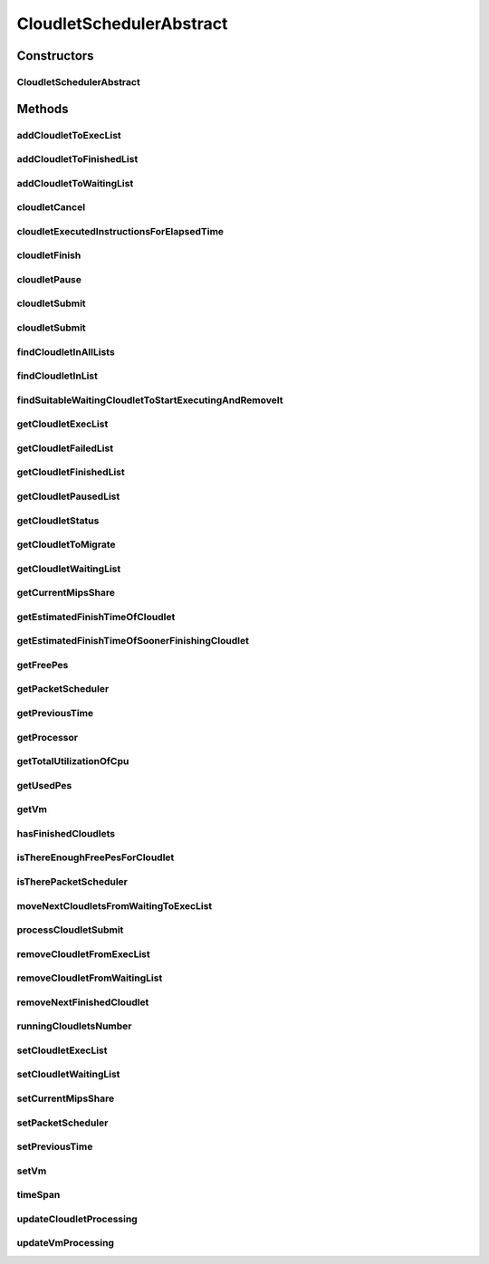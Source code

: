 .. java:import:: java.util.function Consumer

.. java:import:: java.util.function Function

.. java:import:: java.util.stream Collectors

.. java:import:: java.util.stream Stream

.. java:import:: org.cloudbus.cloudsim.cloudlets Cloudlet

.. java:import:: org.cloudbus.cloudsim.cloudlets Cloudlet.Status

.. java:import:: org.cloudbus.cloudsim.cloudlets CloudletExecutionInfo

.. java:import:: org.cloudbus.cloudsim.schedulers.cloudlet.network PacketScheduler

.. java:import:: org.cloudbus.cloudsim.util Conversion

.. java:import:: org.cloudbus.cloudsim.vms Vm

.. java:import:: org.cloudbus.cloudsim.resources Processor

CloudletSchedulerAbstract
=========================

.. java:package:: org.cloudbus.cloudsim.schedulers.cloudlet
   :noindex:

.. java:type:: public abstract class CloudletSchedulerAbstract implements CloudletScheduler

   Implements the basic features of a \ :java:ref:`CloudletScheduler`\ , representing the policy of scheduling performed by a virtual machine to run its \ :java:ref:`Cloudlets <Cloudlet>`\ . So, classes extending this must execute Cloudlets. The interface for cloudlet management is also implemented in this class. Each VM has to have its own instance of a CloudletScheduler.

   :author: Rodrigo N. Calheiros, Anton Beloglazov, Manoel Campos da Silva Filho

Constructors
------------
CloudletSchedulerAbstract
^^^^^^^^^^^^^^^^^^^^^^^^^

.. java:constructor:: public CloudletSchedulerAbstract()
   :outertype: CloudletSchedulerAbstract

   Creates a new CloudletScheduler object. A CloudletScheduler must be created before starting the actual simulation.

Methods
-------
addCloudletToExecList
^^^^^^^^^^^^^^^^^^^^^

.. java:method:: protected void addCloudletToExecList(CloudletExecutionInfo cloudlet)
   :outertype: CloudletSchedulerAbstract

   Adds a Cloudlet to the list of cloudlets in execution.

   :param cloudlet: the Cloudlet to be added

addCloudletToFinishedList
^^^^^^^^^^^^^^^^^^^^^^^^^

.. java:method:: protected void addCloudletToFinishedList(CloudletExecutionInfo cloudlet)
   :outertype: CloudletSchedulerAbstract

addCloudletToWaitingList
^^^^^^^^^^^^^^^^^^^^^^^^

.. java:method:: protected void addCloudletToWaitingList(CloudletExecutionInfo cloudlet)
   :outertype: CloudletSchedulerAbstract

cloudletCancel
^^^^^^^^^^^^^^

.. java:method:: @Override public Cloudlet cloudletCancel(int cloudletId)
   :outertype: CloudletSchedulerAbstract

cloudletExecutedInstructionsForElapsedTime
^^^^^^^^^^^^^^^^^^^^^^^^^^^^^^^^^^^^^^^^^^

.. java:method:: protected long cloudletExecutedInstructionsForElapsedTime(CloudletExecutionInfo rcl, double currentTime)
   :outertype: CloudletSchedulerAbstract

   Computes the length of a given cloudlet, in number of Instructions (I), that has been executed since the last time cloudlet processing was updated.

   This method considers the delay for actually starting the Cloudlet execution due to the time to transfer \ :java:ref:`required Cloudlet files <Cloudlet.getRequiredFiles()>`\  from the Datacenter storage (such as a SAN) to the Vm running the Cloudlet.

   During this transfer time, the method will always return 0 to indicate that the Cloudlet was not processed in fact, it is just waiting the required files to be acquired. The required time to transfer the files is stored in the \ :java:ref:`CloudletExecutionInfo.getFileTransferTime()`\  attribute and is set when the Cloudlet is submitted to the scheduler.

   :param rcl: the Cloudlet to compute the executed length
   :param currentTime: current simulation time
   :return: the executed length, in number of Instructions (I), since the last time cloudlet was processed.

   **See also:** :java:ref:`.updateCloudletsProcessing(double)`

cloudletFinish
^^^^^^^^^^^^^^

.. java:method:: @Override public void cloudletFinish(CloudletExecutionInfo rcl)
   :outertype: CloudletSchedulerAbstract

cloudletPause
^^^^^^^^^^^^^

.. java:method:: @Override public boolean cloudletPause(int cloudletId)
   :outertype: CloudletSchedulerAbstract

cloudletSubmit
^^^^^^^^^^^^^^

.. java:method:: @Override public double cloudletSubmit(Cloudlet cloudlet)
   :outertype: CloudletSchedulerAbstract

cloudletSubmit
^^^^^^^^^^^^^^

.. java:method:: @Override public double cloudletSubmit(Cloudlet cl, double fileTransferTime)
   :outertype: CloudletSchedulerAbstract

findCloudletInAllLists
^^^^^^^^^^^^^^^^^^^^^^

.. java:method:: protected Optional<CloudletExecutionInfo> findCloudletInAllLists(double cloudletId)
   :outertype: CloudletSchedulerAbstract

   Search for a Cloudlet into all Cloudlet lists.

   :param cloudletId: the id of the Cloudlet to search for
   :return: an \ :java:ref:`Optional`\  value that is able to indicate if the Cloudlet was found or not

findCloudletInList
^^^^^^^^^^^^^^^^^^

.. java:method:: protected Optional<CloudletExecutionInfo> findCloudletInList(double cloudletId, List<CloudletExecutionInfo> list)
   :outertype: CloudletSchedulerAbstract

   Search for a Cloudlet into a given list.

   :param cloudletId: the id of the Cloudlet to search for
   :param list: the list to search the Cloudlet into
   :return: an \ :java:ref:`Optional`\  value that is able to indicate if the Cloudlet was found or not

findSuitableWaitingCloudletToStartExecutingAndRemoveIt
^^^^^^^^^^^^^^^^^^^^^^^^^^^^^^^^^^^^^^^^^^^^^^^^^^^^^^

.. java:method:: protected Optional<CloudletExecutionInfo> findSuitableWaitingCloudletToStartExecutingAndRemoveIt()
   :outertype: CloudletSchedulerAbstract

   Try to find the first Cloudlet in the waiting list that the number of required PEs is not higher than the number of free PEs. If a Cloudlet is found, sets its status to \ :java:ref:`Status.INEXEC`\  and returns it, removing such Cloudlet from the waiting list.

   :return: an \ :java:ref:`Optional`\  containing the found Cloudlet or an empty Optional otherwise

getCloudletExecList
^^^^^^^^^^^^^^^^^^^

.. java:method:: @Override public List<CloudletExecutionInfo> getCloudletExecList()
   :outertype: CloudletSchedulerAbstract

getCloudletFailedList
^^^^^^^^^^^^^^^^^^^^^

.. java:method:: protected List<CloudletExecutionInfo> getCloudletFailedList()
   :outertype: CloudletSchedulerAbstract

   Gets the list of failed cloudlets.

   :return: the cloudlet failed list.

getCloudletFinishedList
^^^^^^^^^^^^^^^^^^^^^^^

.. java:method:: @Override public List<CloudletExecutionInfo> getCloudletFinishedList()
   :outertype: CloudletSchedulerAbstract

getCloudletPausedList
^^^^^^^^^^^^^^^^^^^^^

.. java:method:: protected List<CloudletExecutionInfo> getCloudletPausedList()
   :outertype: CloudletSchedulerAbstract

   Gets the list of paused cloudlets.

   :return: the cloudlet paused list

getCloudletStatus
^^^^^^^^^^^^^^^^^

.. java:method:: @Override public int getCloudletStatus(int cloudletId)
   :outertype: CloudletSchedulerAbstract

getCloudletToMigrate
^^^^^^^^^^^^^^^^^^^^

.. java:method:: @Override public Cloudlet getCloudletToMigrate()
   :outertype: CloudletSchedulerAbstract

   Returns the first cloudlet in the execution list to migrate to another VM, removing it from the list.

   :return: the first executing cloudlet or \ :java:ref:`Cloudlet.NULL`\  if the executing list is empty

getCloudletWaitingList
^^^^^^^^^^^^^^^^^^^^^^

.. java:method:: protected List<CloudletExecutionInfo> getCloudletWaitingList()
   :outertype: CloudletSchedulerAbstract

   Gets a List of cloudlet waiting to be executed on the VM.

   :return: the cloudlet waiting list

getCurrentMipsShare
^^^^^^^^^^^^^^^^^^^

.. java:method:: @Override public List<Double> getCurrentMipsShare()
   :outertype: CloudletSchedulerAbstract

getEstimatedFinishTimeOfCloudlet
^^^^^^^^^^^^^^^^^^^^^^^^^^^^^^^^

.. java:method:: protected double getEstimatedFinishTimeOfCloudlet(CloudletExecutionInfo rcl, double currentTime)
   :outertype: CloudletSchedulerAbstract

   Gets the estimated time when a given cloudlet is supposed to finish executing. It considers the amount of Vm PES and the sum of PEs required by all VMs running inside the VM.

   The estimated time is not a future simulation time but a time interval that the Cloudlet is expected to finish.

   :param rcl: cloudlet to get the estimated finish time
   :param currentTime: current simulation time
   :return: the estimated finish time of the given cloudlet

getEstimatedFinishTimeOfSoonerFinishingCloudlet
^^^^^^^^^^^^^^^^^^^^^^^^^^^^^^^^^^^^^^^^^^^^^^^

.. java:method:: protected double getEstimatedFinishTimeOfSoonerFinishingCloudlet(double currentTime)
   :outertype: CloudletSchedulerAbstract

   Gets the estimated time, considering the current time, that a next Cloudlet is expected to finish.

   :param currentTime: current simulation time
   :return: the estimated finish time of sooner finishing cloudlet, that represents a future simulation time

getFreePes
^^^^^^^^^^

.. java:method:: @Override public int getFreePes()
   :outertype: CloudletSchedulerAbstract

   Gets the number of PEs currently not being used.

getPacketScheduler
^^^^^^^^^^^^^^^^^^

.. java:method:: @Override public PacketScheduler getPacketScheduler()
   :outertype: CloudletSchedulerAbstract

getPreviousTime
^^^^^^^^^^^^^^^

.. java:method:: @Override public double getPreviousTime()
   :outertype: CloudletSchedulerAbstract

getProcessor
^^^^^^^^^^^^

.. java:method:: protected Processor getProcessor()
   :outertype: CloudletSchedulerAbstract

   Processor object created every time the processing of VMs is executed. It represent the last CPU capacity assigned to the scheduler.

   **See also:** :java:ref:`.updateVmProcessing(double,java.util.List)`

getTotalUtilizationOfCpu
^^^^^^^^^^^^^^^^^^^^^^^^

.. java:method:: @Override public double getTotalUtilizationOfCpu(double time)
   :outertype: CloudletSchedulerAbstract

getUsedPes
^^^^^^^^^^

.. java:method:: @Override public int getUsedPes()
   :outertype: CloudletSchedulerAbstract

getVm
^^^^^

.. java:method:: @Override public Vm getVm()
   :outertype: CloudletSchedulerAbstract

hasFinishedCloudlets
^^^^^^^^^^^^^^^^^^^^

.. java:method:: @Override public boolean hasFinishedCloudlets()
   :outertype: CloudletSchedulerAbstract

isThereEnoughFreePesForCloudlet
^^^^^^^^^^^^^^^^^^^^^^^^^^^^^^^

.. java:method:: protected boolean isThereEnoughFreePesForCloudlet(CloudletExecutionInfo c)
   :outertype: CloudletSchedulerAbstract

   Checks if the amount of PEs required by a given Cloudlet is free to use.

   :param c: the Cloudlet to get the number of required PEs
   :return: true if there is the amount of free PEs, false otherwise

isTherePacketScheduler
^^^^^^^^^^^^^^^^^^^^^^

.. java:method:: @Override public boolean isTherePacketScheduler()
   :outertype: CloudletSchedulerAbstract

moveNextCloudletsFromWaitingToExecList
^^^^^^^^^^^^^^^^^^^^^^^^^^^^^^^^^^^^^^

.. java:method:: protected void moveNextCloudletsFromWaitingToExecList()
   :outertype: CloudletSchedulerAbstract

   /** Selects the next Cloudlets in the waiting list to move to the execution list in order to start executing them. While there is enough free PEs, the method try to find a suitable Cloudlet in the list, until it reaches the end of such a list. The method might also exchange some cloudlets in the execution list with some in the waiting list. Thus, some running cloudlets may be preempted to give opportunity to previously waiting cloudlets to run. This is a process called \ `context switch <https://en.wikipedia.org/wiki/Context_switch>`_\ . However, each CloudletScheduler implementation decides how such a process is implemented. For instance, Space-Shared schedulers may just perform context switch just after currently running Cloudlets completely finish executing.

   This method is called internally by the \ :java:ref:`updateVmProcessing(double,java.util.List)`\  one.

processCloudletSubmit
^^^^^^^^^^^^^^^^^^^^^

.. java:method:: protected double processCloudletSubmit(CloudletExecutionInfo rcl, double fileTransferTime)
   :outertype: CloudletSchedulerAbstract

   Process a Cloudlet after it is received by the \ :java:ref:`cloudletSubmit(Cloudlet,double)`\  method, that creates a \ :java:ref:`CloudletExecutionInfo`\  object to encapsulate the submitted Cloudlet and record execution information.

   :param rcl: the CloudletExecutionInfo that encapsulates the Cloudlet object
   :param fileTransferTime: time required to move the required files from the SAN to the VM
   :return: expected finish time of this cloudlet (considering the time to transfer required files from the Datacenter to the Vm), or 0 if it is in a waiting queue

removeCloudletFromExecList
^^^^^^^^^^^^^^^^^^^^^^^^^^

.. java:method:: protected boolean removeCloudletFromExecList(CloudletExecutionInfo cloudlet)
   :outertype: CloudletSchedulerAbstract

   Removes a Cloudlet from the list of cloudlets in execution.

   :param cloudlet: the Cloudlet to be removed
   :return: true if the Cloudlet was found and remove from the execution list.

removeCloudletFromWaitingList
^^^^^^^^^^^^^^^^^^^^^^^^^^^^^

.. java:method:: protected boolean removeCloudletFromWaitingList(CloudletExecutionInfo cloudlet)
   :outertype: CloudletSchedulerAbstract

removeNextFinishedCloudlet
^^^^^^^^^^^^^^^^^^^^^^^^^^

.. java:method:: @Override public Cloudlet removeNextFinishedCloudlet()
   :outertype: CloudletSchedulerAbstract

runningCloudletsNumber
^^^^^^^^^^^^^^^^^^^^^^

.. java:method:: @Override public int runningCloudletsNumber()
   :outertype: CloudletSchedulerAbstract

setCloudletExecList
^^^^^^^^^^^^^^^^^^^

.. java:method:: protected final void setCloudletExecList(List<CloudletExecutionInfo> cloudletExecList)
   :outertype: CloudletSchedulerAbstract

setCloudletWaitingList
^^^^^^^^^^^^^^^^^^^^^^

.. java:method:: protected final void setCloudletWaitingList(List<CloudletExecutionInfo> cloudletWaitingList)
   :outertype: CloudletSchedulerAbstract

setCurrentMipsShare
^^^^^^^^^^^^^^^^^^^

.. java:method:: protected void setCurrentMipsShare(List<Double> currentMipsShare)
   :outertype: CloudletSchedulerAbstract

   Sets the list of current mips share available for the VM using the scheduler.

   :param currentMipsShare: the new current mips share

   **See also:** :java:ref:`.getCurrentMipsShare()`

setPacketScheduler
^^^^^^^^^^^^^^^^^^

.. java:method:: @Override public void setPacketScheduler(PacketScheduler packetScheduler)
   :outertype: CloudletSchedulerAbstract

setPreviousTime
^^^^^^^^^^^^^^^

.. java:method:: protected final void setPreviousTime(double previousTime)
   :outertype: CloudletSchedulerAbstract

   Sets the previous time when the scheduler updated the processing of cloudlets it is managing.

   :param previousTime: the new previous time

setVm
^^^^^

.. java:method:: @Override public void setVm(Vm vm)
   :outertype: CloudletSchedulerAbstract

timeSpan
^^^^^^^^

.. java:method:: protected double timeSpan(double currentTime)
   :outertype: CloudletSchedulerAbstract

   Computes the time span between the current simulation time and the last time the scheduler updated the processing of it's managed cloudlets. The method manages to correct precision issues of double values math operations.

   :param currentTime: the current simulation time

updateCloudletProcessing
^^^^^^^^^^^^^^^^^^^^^^^^

.. java:method:: protected void updateCloudletProcessing(CloudletExecutionInfo rcl, double currentTime)
   :outertype: CloudletSchedulerAbstract

   Updates the processing of a specific cloudlet of the Vm using this scheduler.

   :param rcl: The cloudlet to be its processing updated
   :param currentTime: current simulation time

updateVmProcessing
^^^^^^^^^^^^^^^^^^

.. java:method:: @Override public double updateVmProcessing(double currentTime, List<Double> mipsShare)
   :outertype: CloudletSchedulerAbstract

